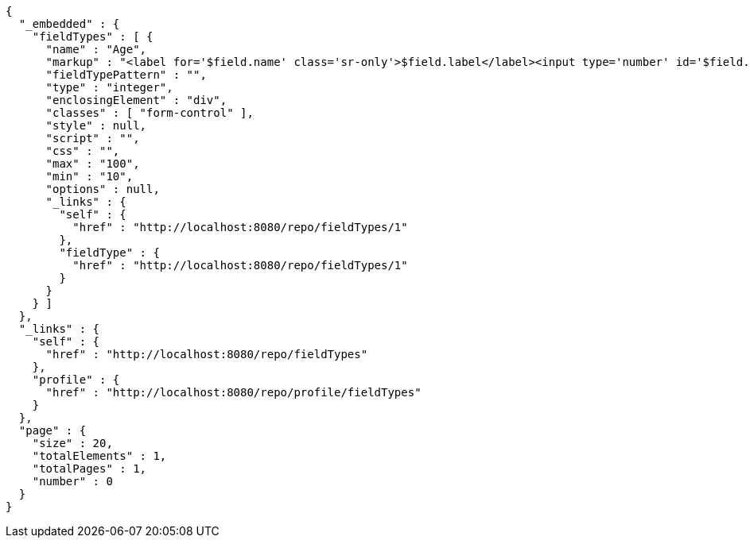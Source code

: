 [source,options="nowrap"]
----
{
  "_embedded" : {
    "fieldTypes" : [ {
      "name" : "Age",
      "markup" : "<label for='$field.name' class='sr-only'>$field.label</label><input type='number' id='$field.name' name='$field.name' class='form-control' placeholder='$field.placeholder' $maxValue $minValue autofocus $required $inputField $inputStyle $errorStyle >$errorDisplay",
      "fieldTypePattern" : "",
      "type" : "integer",
      "enclosingElement" : "div",
      "classes" : [ "form-control" ],
      "style" : null,
      "script" : "",
      "css" : "",
      "max" : "100",
      "min" : "10",
      "options" : null,
      "_links" : {
        "self" : {
          "href" : "http://localhost:8080/repo/fieldTypes/1"
        },
        "fieldType" : {
          "href" : "http://localhost:8080/repo/fieldTypes/1"
        }
      }
    } ]
  },
  "_links" : {
    "self" : {
      "href" : "http://localhost:8080/repo/fieldTypes"
    },
    "profile" : {
      "href" : "http://localhost:8080/repo/profile/fieldTypes"
    }
  },
  "page" : {
    "size" : 20,
    "totalElements" : 1,
    "totalPages" : 1,
    "number" : 0
  }
}
----